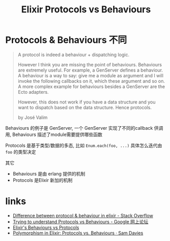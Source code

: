 #+EMAIL:  ldshuang@gmail.com
#+OPTIONS: html-style:nil
#+TITLE: Elixir Protocols vs Behaviours 

* Protocols & Behaviours 不同

#+BEGIN_QUOTE
A protocol is indeed a behaviour + dispatching logic.

However I think you are missing the point of behaviours. Behaviours are extremely useful. For example, a GenServer defines a behaviour. A behaviour is a way to say: give me a module as argument and I will invoke the following callbacks on it, which these argument and so on. A more complex example for behaviours besides a GenServer are the Ecto adapters.

However, this does not work if you have a data structure and you want to dispatch based on the data structure. Hence protocols.

by José Valim
#+END_QUOTE


Behaviours 的例子是 GenServer, 一个 GenServer 实现了不同的callback 供调用, Behaviours 描述了module需要提供哪些函数

Protocols 是基于类型/数据的多态, 比如 ~Enum.each(foo, ...)~ 具体怎么迭代由 ~foo~ 的类型决定

其它

- Behaviours 是由 erlang 提供的机制
- Protocols 是Elixir 新加的机制



* links

- [[https://stackoverflow.com/questions/26215206/difference-between-protocol-behaviour-in-elixir][Difference between protocol & behaviour in elixir - Stack Overflow]]
- [[https://groups.google.com/forum/#!msg/elixir-lang-talk/S0NlOoc4ThM/J2aD2hKrtuoJ][Trying to understand Protocols vs Behaviours - Google 网上论坛]]
- [[https://www.djm.org.uk/posts/elixir-behaviours-vs-protocols-what-is-the-difference/][Elixir's Behaviours vs Protocols]]
- [[http://samueldavies.net/2017/04/19/polymorphism-in-elixir-protocols-vs-behaviours/][Polymorphism in Elixir: Protocols vs. Behaviours · Sam Davies]]

